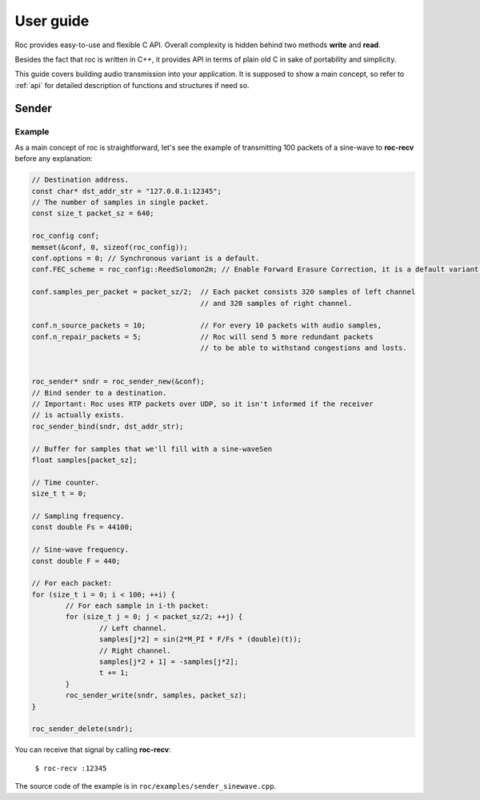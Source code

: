 .. _tutorial:

User guide
**********

Roc provides easy-to-use and flexible C API. Overall complexity is hidden behind two methods **write** and **read**.

Besides the fact that roc is written in C++, it provides API in terms of plain old C in sake of portability and simplicity.

This guide covers building audio transmission into your application. It is supposed to show a main concept, so refer to :ref:`api` for detailed description of functions and structures if need so.

.. _tutorial_build:

Sender
======

Example
-------

As a main concept of roc is straightforward, let's see the example of transmitting 100 packets of a sine-wave to **roc-recv** before any explanation:

.. code-block:: C

	// Destination address.
	const char* dst_addr_str = "127.0.0.1:12345";
	// The number of samples in single packet.
	const size_t packet_sz = 640;

	roc_config conf;
	memset(&conf, 0, sizeof(roc_config));
	conf.options = 0; // Synchronous variant is a default.
	conf.FEC_scheme = roc_config::ReedSolomon2m; // Enable Forward Erasure Correction, it is a default variant though.

	conf.samples_per_packet = packet_sz/2; 	// Each packet consists 320 samples of left channel 
						// and 320 samples of right channel.

	conf.n_source_packets = 10;		// For every 10 packets with audio samples, 
	conf.n_repair_packets = 5;		// Roc will send 5 more redundant packets
						// to be able to withstand congestions and losts.


	roc_sender* sndr = roc_sender_new(&conf);
	// Bind sender to a destination.
	// Important: Roc uses RTP packets over UDP, so it isn't informed if the receiver
	// is actually exists.
	roc_sender_bind(sndr, dst_addr_str);

	// Buffer for samples that we'll fill with a sine-waveSen
	float samples[packet_sz];

	// Time counter.
	size_t t = 0;

	// Sampling frequency.
	const double Fs = 44100;

	// Sine-wave frequency.
	const double F = 440;

	// For each packet:
	for (size_t i = 0; i < 100; ++i) {
		// For each sample in i-th packet:
		for (size_t j = 0; j < packet_sz/2; ++j) {
			// Left channel.
			samples[j*2] = sin(2*M_PI * F/Fs * (double)(t));
			// Right channel.
			samples[j*2 + 1] = -samples[j*2];
			t += 1;
		}
		roc_sender_write(sndr, samples, packet_sz);
	}

	roc_sender_delete(sndr);

You can receive that signal by calling **roc-recv**:

	``$ roc-recv :12345``

The source code of the example is in ``roc/examples/sender_sinewave.cpp``.

